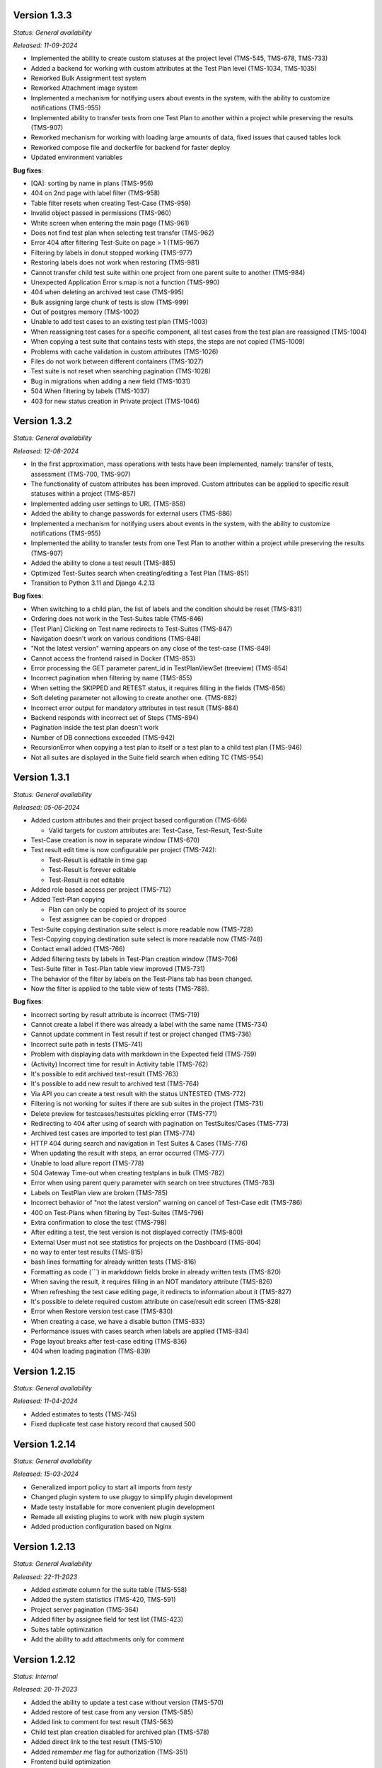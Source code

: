 Version 1.3.3
--------------
*Status: General availability*

*Released: 11-09-2024*

- Implemented the ability to create custom statuses at the project level (TMS-545, TMS-678, TMS-733)
- Added a backend for working with custom attributes at the Test Plan level (TMS-1034, TMS-1035)
- Reworked Bulk Assignment test system
- Reworked Attachment image system
- Implemented a mechanism for notifying users about events in the system, with the ability to customize notifications (TMS-955)
- Implemented ability to transfer tests from one Test Plan to another within a project while preserving the results (TMS-907)
- Reworked mechanism for working with loading large amounts of data, fixed issues that caused tables lock
- Reworked compose file and dockerfile for backend for faster deploy
- Updated environment variables

**Bug fixes**:

- [QA]: sorting by name in plans (TMS-956)
- 404 on 2nd page with label filter (TMS-958)
- Table filter resets when creating Test-Case (TMS-959)
- Invalid object passed in permissions (TMS-960)
- White screen when entering the main page (TMS-961)
- Does not find test plan when selecting test transfer (TMS-962)
- Error 404 after filtering Test-Suite on page > 1 (TMS-967)
- Filtering by labels in donut stopped working (TMS-977)
- Restoring labels does not work when restoring (TMS-981)
- Cannot transfer child test suite within one project from one parent suite to another (TMS-984)
- Unexpected Application Error s.map is not a function (TMS-990)
- 404 when deleting an archived test case (TMS-995)
- Bulk assigning large chunk of tests is slow (TMS-999)
- Out of postgres memory (TMS-1002)
- Unable to add test cases to an existing test plan (TMS-1003)
- When reassigning test cases for a specific component, all test cases from the test plan are reassigned (TMS-1004)
- When copying a test suite that contains tests with steps, the steps are not copied (TMS-1009)
- Problems with cache validation in custom attributes (TMS-1026)
- Files do not work between different containers (TMS-1027)
- Test suite is not reset when searching pagination (TMS-1028)
- Bug in migrations when adding a new field (TMS-1031)
- 504 When filtering by labels (TMS-1037)
- 403 for new status creation in Private project (TMS-1046)


Version 1.3.2
--------------
*Status: General availability*

*Released: 12-08-2024*

- In the first approximation, mass operations with tests have been implemented, namely: transfer of tests, assessment (TMS-700, TMS-907)
- The functionality of custom attributes has been improved. Custom attributes can be applied to specific result statuses within a project (TMS-857)
- Implemented adding user settings to URL (TMS-858)
- Added the ability to change passwords for external users (TMS-886)
- Implemented a mechanism for notifying users about events in the system, with the ability to customize notifications (TMS-955)
- Implemented the ability to transfer tests from one Test Plan to another within a project while preserving the results (TMS-907)
- Added the ability to clone a test result (TMS-885)
- Optimized Test-Suites search when creating/editing a Test Plan (TMS-851)
- Transition to Python 3.11 and Django 4.2.13

**Bug fixes**:

- When switching to a child plan, the list of labels and the condition should be reset (TMS-831)
- Ordering does not work in the Test-Suites table (TMS-846)
- [Test Plan] Clicking on Test name redirects to Test-Suites (TMS-847)
- Navigation doesn't work on various conditions (TMS-848)
- "Not the latest version" warning appears on any close of the test-case (TMS-849)
- Cannot access the frontend raised in Docker (TMS-853)
- Error processing the GET parameter parent_id in TestPlanViewSet (treeview) (TMS-854)
- Incorrect pagination when filtering by name (TMS-855)
- When setting the SKIPPED and RETEST status, it requires filling in the fields (TMS-856)
- Soft deleting parameter not allowing to create another one. (TMS-882)
- Incorrect error output for mandatory attributes in test result (TMS-884)
- Backend responds with incorrect set of Steps (TMS-894)
- Pagination inside the test plan doesn't work 
- Number of DB connections exceeded (TMS-942)
- RecursionError when copying a test plan to itself or a test plan to a child test plan (TMS-946)
- Not all suites are displayed in the Suite field search when editing TC (TMS-954)


Version 1.3.1
--------------
*Status: General availability*

*Released: 05-06-2024*

- Added custom attributes and their project based configuration (TMS-666)

  - Valid targets for custom attributes are: Test-Case, Test-Result, Test-Suite

- Test-Case creation is now in separate window (TMS-670)
- Test result edit time is now configurable per project (TMS-742):

  - Test-Result is editable in time gap
  - Test-Result is forever editable
  - Test-Result is not editable

- Added role based access per project (TMS-712)
- Added Test-Plan copying

  - Plan can only be copied to project of its source
  - Test assignee can be copied or dropped

- Test-Suite copying destination suite select is more readable now (TMS-728)
- Test-Copying copying destination suite select is more readable now (TMS-748)
- Contact email added (TMS-766)
- Added filtering tests by labels in Test-Plan creation window (TMS-706)
- Test-Suite filter in Test-Plan table view improved (TMS-731)
- The behavior of the filter by labels on the Test-Plans tab has been changed.
- Now the filter is applied to the table view of tests (TMS-788).

**Bug fixes**:

- Incorrect sorting by result attribute is incorrect (TMS-719) 
- Cannot create a label if there was already a label with the same name (TMS-734)
- Cannot update comment in Test result if test or project changed (TMS-736)
- Incorrect suite path in tests (TMS-741)
- Problem with displaying data with markdown in the Expected field (TMS-759)
- (Activity) Incorrect time for result in Activity table (TMS-762)
- It's possible to edit archived test-result (TMS-763)
- It's possible to add new result to archived test (TMS-764)
- Via API you can create a test result with the status UNTESTED (TMS-772)
- Filtering is not working for suites if there are sub suites in the project (TMS-731)
- Delete preview for testcases/testsuites pickling error (TMS-771)
- Redirecting to 404 after using of search with pagination on TestSuites/Cases (TMS-773)
- Archived test cases are imported to test plan (TMS-774)
- HTTP 404 during search and navigation in Test Suites & Cases (TMS-776)
- When updating the result with steps, an error occurred (TMS-777)
- Unable to load allure report (TMS-778)
- 504 Gateway Time-out when creating testplans in bulk (TMS-782)
- Error when using parent query parameter with search on tree structures (TMS-783)
- Labels on TestPlan view are broken (TMS-785)
- Incorrect behavior of "not the latest version" warning on cancel of Test-Case edit (TMS-786)
- 400 on Test-Plans when filtering by Test-Suites (TMS-796)
- Extra confirmation to close the test (TMS-798) 
- After editing a test, the test version is not displayed correctly (TMS-800)
- External User must not see statistics for projects on the Dashboard (TMS-804)
- no way to enter test results (TMS-815)
- bash lines formatting for already written tests (TMS-816)
- Formatting as code (```) in markddown fields broke in already written tests (TMS-820)
- When saving the result, it requires filling in an NOT mandatory attribute (TMS-826)
- When refreshing the test case editing page, it redirects to information about it (TMS-827)
- It's possible to delete required custom attribute on case/result edit screen (TMS-828)
- Error when Restore version test case (TMS-830)
- When creating a case, we have a disable button (TMS-833) 
- Performance issues with cases search when labels are applied (TMS-834) 
- Page layout breaks after test-case editing (TMS-836) 
- 404 when loading pagination (TMS-839) 

Version 1.2.15
--------------
*Status: General availability*

*Released: 11-04-2024*

- Added estimates to tests (TMS-745)
- Fixed duplicate test case history record that caused 500

Version 1.2.14
--------------
*Status: General availability*

*Released: 15-03-2024*

- Generalized import policy to start all imports from *testy*
- Changed plugin system to use pluggy to simplify plugin development
- Made testy installable for more convenient plugin development
- Remade all existing plugins to work with new plugin system
- Added production configuration based on Nginx

Version 1.2.13
--------------
*Status: General Availability*

*Released: 22-11-2023*

- Added `estimate` column for the suite table (TMS-558)
- Added the system statistics (TMS-420, TMS-591)
- Project server pagination (TMS-364)
- Added filter by assignee field for test list (TMS-423)
- Suites table optimization
- Add the ability to add attachments only for comment

Version 1.2.12
--------------
*Status: Internal*

*Released: 20-11-2023*

- Added the ability to update a test case without version (TMS-570)
- Added restore of test case from any version (TMS-585)
- Added link to comment for test result (TMS-563)
- Child test plan creation disabled for archived plan (TMS-578)
- Added direct link to the test result (TMS-510)
- Added `remember me` flag for authorization (TMS-351)
- Frontend build optimization
- Test case search optimization
- Added markdown support for test plan description

Version 1.2.11
--------------
*Status: Internal*

*Released: 03-11-2023*

- Added test case archiving (TMS-498)
- Storing `estimate` option for test plan (TMS-560)
- Added labels for test plan histogram (TMS-548)
- Drawer optimization

Version 1.2.10
--------------
*Status: Internal*

*Released: 25-10-2023*

- Added sorting by name for test case table (TMS-507)
- Added clickable links for markdown (TMS-529)
- Added negative lables for test plan (TMS-526)
- Added comments, tests and history for test case

Version 1.2.9
-------------
*Status: Internal*

*Released: 17-10-2023*

- Added test plan statistics by `estimate` field (TMS-524)
- User list server pagination (TMS-357)
- Added avatar column

Version 1.2.8
-------------
*Status: General Availability*

*Released: 11-10-2023*

- Added project icon (TMS-501)
- Added test case copying (TMS-522)
- Store date for every histogram (TMS-528)
- Added test suite copying (TMS-496)
- Test case search optimization
- Fixed history error for TestRail migration

Version 1.2.7
-------------
*Status: Internal*

*Released: 22-09-2023*

- Server pagination and test suite search (TMS-484)
- Added comments for test case and test result (TMS-482)
- Added user activity statistics

Version 1.2.6
-------------
*Status: Internal*

*Released: 19-09-2023*

- Added histogram for test plan (TMS-476)
- Added `Assing to me` button (TMS-489)
- System messages (TMS-492)
- Added `Under construction` page (TMS-493)
- Added test plan copying via CLI (TMS-485)
- Plugins removed from core
- Added user avatars for test and result

Version 1.2.5
-------------
*Status: Internal*

*Released: 07-09-2023*

- Server sorting for test cases (TMS-429)
- Test plan server pagination (TMS-394)
- Added drawer (TMS-179)
- Fixed list for markdown (TMS-430)
- Fixed slow authentication (TMS-463)
- Removed `Untested` status from test case steps

Version 1.2.4
-------------
*Status: Internal*

*Released: 03-08-2023*

- Added avatar for user profile (TMS-355)
- Removed `Untested` status for test case (TMS-427)

Version 1.2.3
-------------
*Status: Internal*

*Released: 28-07-2023*

- Added execution percent of root test plans (TMS-344)


Version 1.2.2
-------------
*Status: Internal*

*Released: 20-07-2023*

- Added safe models removing and test plan archiving (TMS-233)
- Added link to object for popup message (TMS-396)
- Added `assigned to` field for test (TMS-365)

Version 0.1.0 - 1.1.0
---------------------
*Internal releases under active development, 2022-2023*